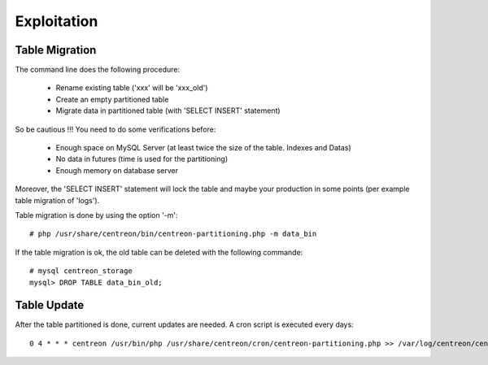 =============
Exploitation
=============

Table Migration
----------------

The command line does the following procedure:

  - Rename existing table ('xxx' will be 'xxx_old')
  - Create an empty partitioned table
  - Migrate data in partitioned table (with 'SELECT INSERT' statement)

So be cautious !!! You need to do some verifications before:

  - Enough space on MySQL Server (at least twice the size of the table. Indexes and Datas)
  - No data in futures (time is used for the partitioning)
  - Enough memory on database server

Moreover, the 'SELECT INSERT' statement will lock the table and maybe your production in some points (per example table migration of 'logs').
  
Table migration is done by using the option '-m'::

  # php /usr/share/centreon/bin/centreon-partitioning.php -m data_bin

If the table migration is ok, the old table can be deleted with the following commande::

  # mysql centreon_storage
  mysql> DROP TABLE data_bin_old;

Table Update
-------------

After the table partitioned is done, current updates are needed. A cron script is executed every days::

  0 4 * * * centreon /usr/bin/php /usr/share/centreon/cron/centreon-partitioning.php >> /var/log/centreon/centreon-partitioning.log 2>&1

